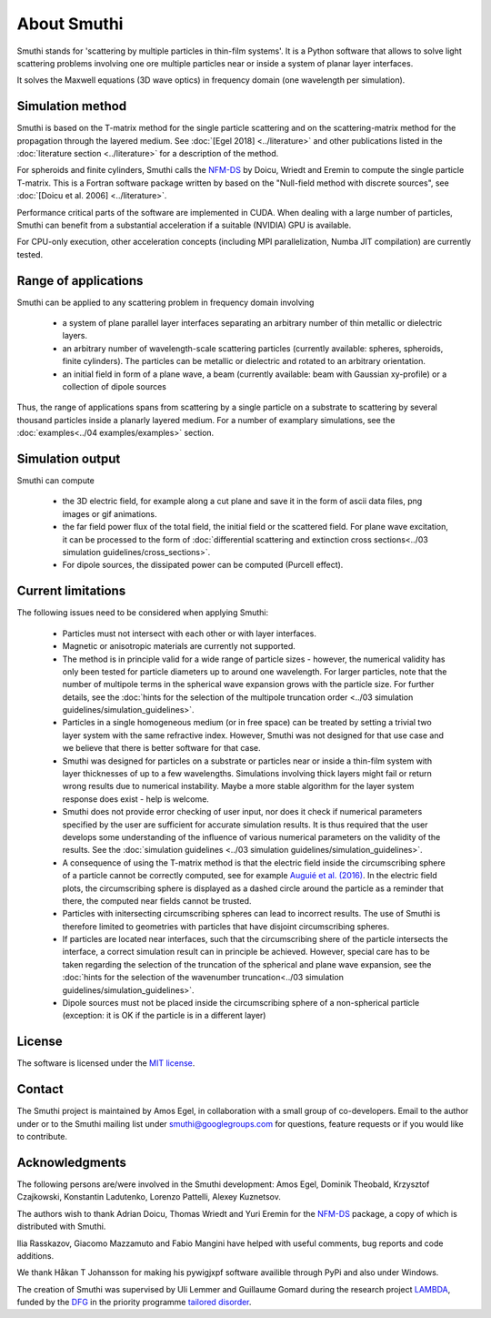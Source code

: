About Smuthi
========================

Smuthi stands for 'scattering by multiple particles in thin-film systems'.
It is a Python software that allows to solve light scattering problems involving
one ore multiple particles near or inside a system of planar layer interfaces.

.. image:: drawing.png
   :scale: 40%
   :align: center

It solves the Maxwell equations (3D wave optics) in frequency domain (one wavelength per simulation).


Simulation method
------------------
Smuthi is based on the T-matrix method for the single particle scattering and on the scattering-matrix method
for the propagation through the layered medium.
See :doc:`[Egel 2018] <../literature>` and other publications listed in the :doc:`literature section <../literature>` for a description of the method.

For spheroids and finite cylinders, Smuthi calls the
`NFM-DS <https://scattport.org/index.php/programs-menu/t-matrix-codes-menu/239-nfm-ds>`_
by Doicu, Wriedt and Eremin to compute the single particle T-matrix. This is a Fortran software package written by
based on the "Null-field method with discrete sources", see :doc:`[Doicu et al. 2006] <../literature>`.

Performance critical parts of the software are implemented in CUDA. When dealing with a large number of particles, Smuthi can benefit from a substantial acceleration if a suitable (NVIDIA) GPU is available.

For CPU-only execution, other acceleration concepts (including MPI parallelization, Numba JIT compilation) are currently tested. 


Range of applications
----------------------

Smuthi can be applied to any scattering problem in frequency domain involving

  - a system of plane parallel layer interfaces separating an arbitrary number of thin metallic or dielectric layers.

  - an arbitrary number of wavelength-scale scattering particles (currently available: spheres, spheroids, finite cylinders). The particles can be metallic or dielectric and rotated to an arbitrary orientation.

  - an initial field in form of a plane wave, a beam (currently available: beam with Gaussian xy-profile) or a collection of dipole sources

Thus, the range of applications spans from scattering by a single particle on a substrate to scattering by several thousand particles inside a planarly layered medium. For a number of examplary simulations, see the :doc:`examples<../04 examples/examples>` section.


Simulation output
------------------

Smuthi can compute

  - the 3D electric field, for example along a cut plane and save it in the form of ascii data files,
    png images or gif animations. 

  - the far field power flux of the total field, the initial field or the scattered field. 
    For plane wave excitation, it can be processed to the form of 
    :doc:`differential scattering and extinction cross sections<../03 simulation guidelines/cross_sections>`.

  - For dipole sources, the dissipated power can be computed (Purcell effect).


Current limitations
---------------------

The following issues need to be considered when applying Smuthi:

  - Particles must not intersect with each other or with layer interfaces.
  - Magnetic or anisotropic materials are currently not supported.
  - The method is in principle valid for a wide range of particle sizes -  
    however, the numerical validity has only been tested for particle diameters up to around one wavelength.
    For larger particles, note that the number of multipole terms in the spherical wave expansion 
    grows with the particle size. For further details, see the 
    :doc:`hints for the selection of the multipole truncation order <../03 simulation guidelines/simulation_guidelines>`.
  - Particles in a single homogeneous medium (or in free space) can be treated 
    by setting a trivial two layer system with the same refractive index.
    However, Smuthi was not designed for that use case and we believe that 
    there is better software for that case.
  - Smuthi was designed for particles on a substrate or particles near or inside a thin-film system 
    with layer thicknesses of up to a few wavelengths. 
    Simulations involving thick layers might fail or return wrong results due to numerical instability.
    Maybe a more stable algorithm for the layer system response does exist - help is welcome.
  - Smuthi does not provide error checking of user input, nor does it check if 
    numerical parameters specified by the user are sufficient for accurate 
    simulation results. It is thus required that the user develops some 
    understanding of the influence of various numerical parameters on the 
    validity of the results. 
    See the :doc:`simulation guidelines <../03 simulation guidelines/simulation_guidelines>`.
  - A consequence of using the T-matrix method is that the electric field inside the circumscribing
    sphere of a particle cannot be correctly computed, see for example `Auguié et al. (2016) <https://doi.org/10.1088/2040-8978/18/7/075007>`_. 
    In the electric field plots, the circumscribing sphere is displayed as a dashed circle around the particle
    as a reminder that there, the computed near fields cannot be trusted.
  - Particles with initersecting circumscribing spheres can lead to incorrect results. 
    The use of Smuthi is therefore limited to geometries with particles that have disjoint circumscribing spheres.
  - If particles are located near interfaces, such that the circumscribing shere of the particle intersects the 
    interface, a correct simulation result can in principle be achieved. However, special care has to be taken
    regarding the selection of the truncation of the spherical and plane wave expansion, see
    the :doc:`hints for the selection of the wavenumber truncation<../03 simulation guidelines/simulation_guidelines>`. 
  - Dipole sources must not be placed inside the circumscribing sphere of a non-spherical particle (exception: it is OK if the particle is in a different layer)

License
-------

The software is licensed under the `MIT license <https://en.wikipedia.org/wiki/MIT_License>`_.

.. _ContactAnchor:

Contact
-------

The Smuthi project is maintained by Amos Egel, in collaboration with a small group of co-developers. Email to the author under |emailpic| or to the Smuthi mailing list under smuthi@googlegroups.com for questions, feature requests or if you would like to contribute.

.. |emailpic| image:: email.png


Acknowledgments
---------------

The following persons are/were involved in the Smuthi development: Amos Egel, Dominik Theobald, Krzysztof Czajkowski, Konstantin Ladutenko, Lorenzo Pattelli, Alexey Kuznetsov.

The authors wish to thank Adrian Doicu, Thomas Wriedt and Yuri Eremin for the
`NFM-DS <https://scattport.org/index.php/programs-menu/t-matrix-codes-menu/239-nfm-ds>`_ package, a copy of which
is distributed with Smuthi.

Ilia Rasskazov, Giacomo Mazzamuto and Fabio Mangini have helped with useful comments, bug reports and code additions.

We thank Håkan T Johansson for making his pywigjxpf software availible through PyPi and also under Windows.

The creation of Smuthi was supervised by Uli Lemmer and Guillaume Gomard during the research project
`LAMBDA <http://gepris.dfg.de/gepris/projekt/278746617>`_, funded by the `DFG <http://www.dfg.de/>`_ 
in the priority programme `tailored disorder <http://gepris.dfg.de/gepris/projekt/255652081>`_.
